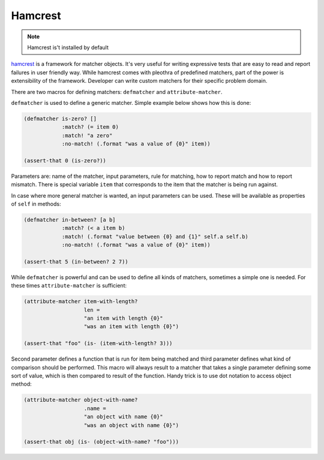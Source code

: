Hamcrest
========

.. note:: Hamcrest is't installed by default

hamcrest_ is a framework for matcher objects. It's very useful for writing
expressive tests that are easy to read and report failures in user friendly
way. While hamcrest comes with pleothra of predefined matchers, part of the
power is extensibility of the framework. Developer can write custom matchers
for their specific problem domain.

There are two macros for defining matchers: ``defmatcher`` and 
``attribute-matcher``.

``defmatcher`` is used to define a generic matcher. Simple example below
shows how this is done:

.. code-block:: hy

   (defmatcher is-zero? []
               :match? (= item 0)
               :match! "a zero"
               :no-match! (.format "was a value of {0}" item))

   (assert-that 0 (is-zero?))

Parameters are: name of the matcher, input parameters, rule for matching, how
to report match and how to report mismatch. There is special variable ``item``
that corresponds to the item that the matcher is being run against.

In case where more general matcher is wanted, an input parameters can be used.
These will be available as properties of ``self`` in methods:

.. code-block:: hy

   (defmatcher in-between? [a b]
               :match? (< a item b)
               :match! (.format "value between {0} and {1}" self.a self.b)
               :no-match! (.format "was a value of {0}" item))

   (assert-that 5 (in-between? 2 7))

While ``defmatcher`` is powerful and can be used to define all kinds of
matchers, sometimes a simple one is needed. For these times 
``attribute-matcher`` is sufficient:

.. code-block:: hy

   (attribute-matcher item-with-length?
                      len =
                      "an item with length {0}"
                      "was an item with length {0}")

   (assert-that "foo" (is- (item-with-length? 3)))

Second parameter defines a function that is run for item being matched and
third parameter defines what kind of comparison should be performed. This
macro will always result to a matcher that takes a single parameter defining
some sort of value, which is then compared to result of the function. Handy
trick is to use dot notation to access object method:

.. code-block:: hy

   (attribute-matcher object-with-name?
                      .name =
                      "an object with name {0}"
                      "was an object with name {0}")

   (assert-that obj (is- (object-with-name? "foo")))

.. _hamcrest: https://pypi.python.org/pypi/PyHamcrest
